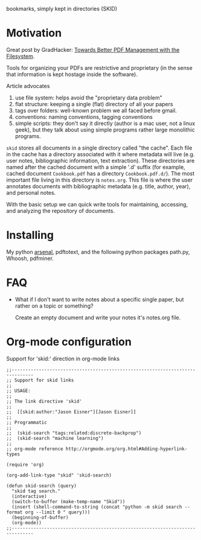 bookmarks, simply kept in directories (SKID)

* Motivation

Great post by GradHacker: [[http://www.gradhacker.org/2012/08/13/towards-better-pdf-management-with-the-filesystem/][Towards Better PDF Management with the Filesystem]].

Tools for organizing your PDFs are restrictive and proprietary (in the sense
that information is kept hostage inside the software).

Article advocates
 1. use file system: helps avoid the "proprietary data problem"
 2. flat structure: keeping a single (flat) directory of all your papers
 3. tags over folders: well-known problem we all faced before gmail.
 4. conventions: naming conventions, tagging conventions
 5. simple scripts: they don't say it directly (author is a mac user, not a
    linux geek), but they talk about using simple programs rather large
    monolithic programs.

=skid= stores all documents in a single directory called "the cache". Each file
in the cache has a directory associated with it where metadata will live
(e.g. user notes, bibliographic information, text extraction). These directories
are named after the cached document with a simple '.d' suffix (for example,
cached document =Cookbook.pdf= has a directory =Cookbook.pdf.d/=). The most
important file living in this directory is =notes.org=. This file is where the
user annotates documents with bibliographic metadata (e.g. title, author, year),
and personal notes.

With the basic setup we can quick write tools for maintaining, accessing, and
analyzing the repository of documents.


* Installing

My python [[https://github.com/timvieira/arsenal][arsenal]], pdftotext, and the following python packages path.py, Whoosh,
pdfminer.

* FAQ

 - What if I don't want to write notes about a specific single paper, but rather
   on a topic or something?

   Create an empty document and write your notes it's notes.org file.


* Org-mode configuration

Support for 'skid:' direction in org-mode links

: ;;------------------------------------------------------------------------------
: ;; Support for skid links
: ;;
: ;; USAGE:
: ;;
: ;; The link directive 'skid'
: ;;
: ;;  [[skid:author:"Jason Eisner"][Jason Eisner]]
: ;;
: ;; Programmatic
: ;;
: ;;  (skid-search "tags:related:discrete-backprop")
: ;;  (skid-search "machine learning")
: ;;
: ;; org-mode reference http://orgmode.org/org.html#Adding-hyperlink-types
:
: (require 'org)
:
: (org-add-link-type "skid" 'skid-search)
:
: (defun skid-search (query)
:   "skid tag search."
:   (interactive)
:   (switch-to-buffer (make-temp-name "Skid"))
:   (insert (shell-command-to-string (concat "python -m skid search --format org --limit 0 " query)))
:   (beginning-of-buffer)
:   (org-mode))
: ;;------------------------------------------------------------------------------
